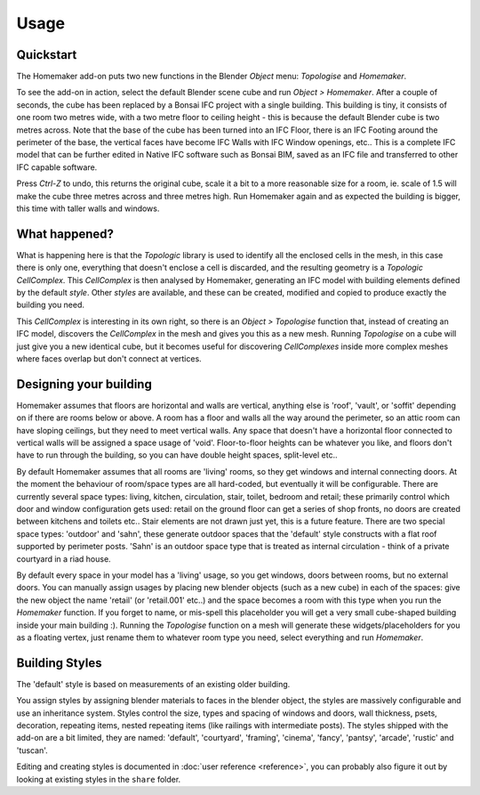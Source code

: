 Usage
=====

Quickstart
~~~~~~~~~~

The Homemaker add-on puts two new functions in the Blender *Object* menu:
*Topologise* and *Homemaker*.

To see the add-on in action, select the default Blender scene cube and run
*Object > Homemaker*.  After a couple of seconds, the cube has been replaced by
a Bonsai IFC project with a single building.  This building is tiny, it
consists of one room two metres wide, with a two metre floor to ceiling height
- this is because the default Blender cube is two metres across.  Note that the
base of the cube has been turned into an IFC Floor, there is an IFC Footing
around the perimeter of the base, the vertical faces have become IFC Walls with
IFC Window openings, etc..  This is a complete IFC model that can be further
edited in Native IFC software such as Bonsai BIM, saved as an IFC file and
transferred to other IFC capable software.

Press *Ctrl-Z* to undo, this returns the original cube, scale it a bit to a
more reasonable size for a room, ie. scale of 1.5 will make the cube three metres
across and three metres high.  Run Homemaker again and as expected the building
is bigger, this time with taller walls and windows.

What happened?
~~~~~~~~~~~~~~

What is happening here is that the *Topologic* library is used to identify all
the enclosed cells in the mesh, in this case there is only one, everything that
doesn't enclose a cell is discarded, and the resulting geometry is a *Topologic
CellComplex*.  This *CellComplex* is then analysed by Homemaker, generating an
IFC model with building elements defined by the default *style*.  Other
*styles* are available, and these can be created, modified and copied to
produce exactly the building you need.

This *CellComplex* is interesting in its own right, so there is an *Object >
Topologise* function that, instead of creating an IFC model, discovers the
*CellComplex* in the mesh and gives you this as a new mesh.  Running
*Topologise* on a cube will just give you a new identical cube, but it becomes
useful for discovering *CellComplexes* inside more complex meshes where faces
overlap but don't connect at vertices.

Designing your building
~~~~~~~~~~~~~~~~~~~~~~~

Homemaker assumes that floors are horizontal and walls are vertical, anything
else is 'roof', 'vault', or 'soffit' depending on if there are rooms below or
above.  A room has a floor and walls all the way around the perimeter, so an
attic room can have sloping ceilings, but they need to meet vertical walls.
Any space that doesn't have a horizontal floor connected to vertical walls will
be assigned a space usage of 'void'.  Floor-to-floor heights can be whatever
you like, and floors don't have to run through the building, so you can have
double height spaces, split-level etc..

By default Homemaker assumes that all rooms are 'living' rooms, so they get
windows and internal connecting doors.  At the moment the behaviour of
room/space types are all hard-coded, but eventually it will be configurable.
There are currently several space types: living, kitchen, circulation, stair,
toilet, bedroom and retail; these primarily control which door and window
configuration gets used: retail on the ground floor can get a series of shop
fronts, no doors are created between kitchens and toilets etc..  Stair elements
are not drawn just yet, this is a future feature.  There are two special space
types: 'outdoor' and 'sahn', these generate outdoor spaces that the 'default'
style constructs with a flat roof supported by perimeter posts.  'Sahn' is an
outdoor space type that is treated as internal circulation - think of a private
courtyard in a riad house.

By default every space in your model has a 'living' usage, so you get windows,
doors between rooms, but no external doors.  You can manually assign usages by
placing new blender objects (such as a new cube) in each of the spaces: give
the new object the name 'retail' (or 'retail.001' etc..) and the space becomes
a room with this type when you run the *Homemaker* function.  If you forget to
name, or mis-spell this placeholder you will get a very small cube-shaped
building inside your main building :).  Running the *Topologise* function on a
mesh will generate these widgets/placeholders for you as a floating vertex,
just rename them to whatever room type you need, select everything and run
*Homemaker*.

Building Styles
~~~~~~~~~~~~~~~

The 'default' style is based on measurements of an existing older building.

You assign styles by assigning blender materials to faces in the blender
object, the styles are massively configurable and use an inheritance system.
Styles control the size, types and spacing of windows and doors, wall
thickness, psets, decoration, repeating items, nested repeating items (like
railings with intermediate posts).  The styles shipped with the add-on are a
bit limited, they are named: 'default', 'courtyard', 'framing', 'cinema',
'fancy', 'pantsy', 'arcade', 'rustic' and 'tuscan'.

Editing and creating styles is documented in :doc:`user reference <reference>`,
you can probably also figure it out by looking at existing styles in the
``share`` folder.
